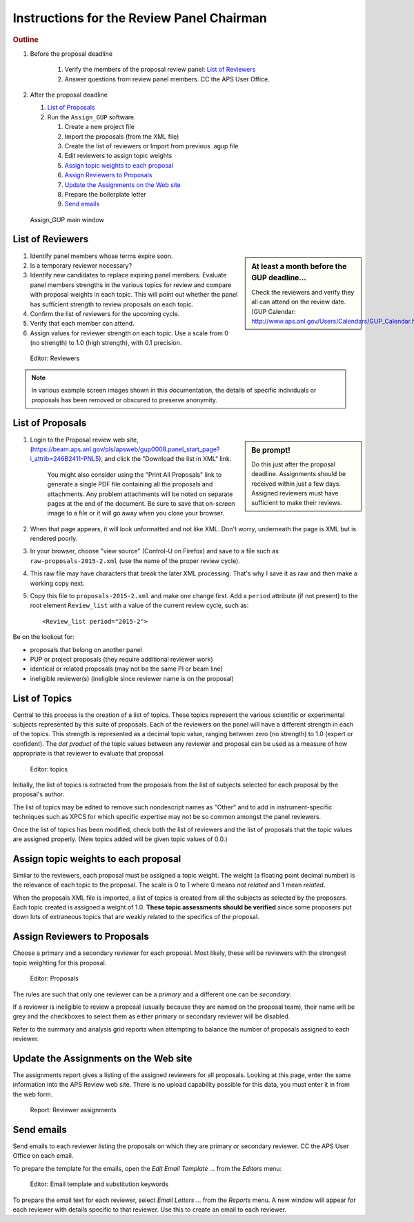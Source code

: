 Instructions for the Review Panel Chairman
==========================================

.. rubric:: Outline

.. TODO: revise here

#. Before the proposal deadline

	#. Verify the members of the proposal review panel: `List of Reviewers`_
	#. Answer questions from review panel members.  CC the APS User Office.

#. After the proposal deadline

   #. `List of Proposals`_
   #. Run the ``Assign_GUP`` software.

      #. Create a new project file
      #. Import the proposals (from the XML file)
      #. Create the list of reviewers or Import from previous .agup file
      #. Edit reviewers to assign topic weights
      #. `Assign topic weights to each proposal`_
      #. `Assign Reviewers to Proposals`_
      #. `Update the Assignments on the Web site`_
      #. Prepare the boilerplate letter
      #. `Send emails`_

.. compound::

    .. _fig.main_window:

    .. figure:: resources/main_window.jpg
        :alt: fig.main_window
        :width: 60%

        Assign_GUP main window


List of Reviewers
~~~~~~~~~~~~~~~~~

.. sidebar:: At least a month before the GUP deadline...
   
   Check the reviewers and verify they all can attend on the review date.
   (GUP Calendar: http://www.aps.anl.gov/Users/Calendars/GUP_Calendar.htm)

#. Identify panel members whose terms expire soon.
#. Is a temporary reviewer necessary?
#. Identify new candidates to replace expiring panel members.
   Evaluate panel members strengths in the various topics for review
   and compare with proposal weights in each topic.  
   This will point out whether the panel has sufficient strength
   to review proposals on each topic.
#. Confirm the list of reviewers for the upcoming cycle.
#. Verify that each member can attend.
#. Assign values for reviewer strength on each topic.  
   Use a scale from 0 (no strength) to 1.0 (high strength), with 0.1 precision. 

.. compound::

    .. _fig.reviewers:

    .. figure:: resources/reviewers_editor.jpg
        :alt: fig.reviewers
        :width: 60%

        Editor: Reviewers

.. note:: In various example screen images shown in this documentation,
   the details of specific individuals or proposals has been removed
   or obscured to preserve anonymity.


List of Proposals
~~~~~~~~~~~~~~~~~

.. sidebar:: Be prompt! 

   Do this just after the proposal deadline.
   Assignments should be received within just a few days.
   Assigned reviewers must have sufficient to make their reviews.

#. Login to the Proposal review web site,
   (https://beam.aps.anl.gov/pls/apsweb/gup0008.panel_start_page?i_attrib=246B2411-PNL5),
   and click the "Download the list in XML" link.
   
     You might also consider using the "Print All Proposals" link
     to generate a single PDF file containing all the proposals and attachments.
     Any problem attachments will be noted on separate pages at the end of
     the document.
     Be sure to save that on-screen image to a file or it will go away 
     when you close your browser.
#. When that page appears, it will look unformatted and not like XML.  
   Don't worry, underneath the page is XML but is rendered poorly.
#. In your browser, choose "view source" (Control-U on Firefox)
   and save to a file such as ``raw-proposals-2015-2.xml`` (use the name of
   the proper review cycle).
#. This raw file may have characters that break the later XML processing.
   That's why I save it as raw and then make a working copy next.
#. Copy this file to ``proposals-2015-2.xml``
   and make one change first.  Add a ``period`` attribute (if not present) 
   to the root element ``Review_list`` with a value of the current 
   review cycle, such as::
   
     <Review_list period="2015-2">

Be on the lookout for:

* proposals that belong on another panel
* PUP or project proposals (they require additional reviewer work)
* identical or related proposals (may not be the same PI or beam line)
* ineligible reviewer(s) (ineligible since reviewer name is on the proposal)


List of Topics
~~~~~~~~~~~~~~

Central to this process is the creation of a list of topics.
These topics represent the various scientific or experimental
subjects represented by this suite of proposals.  Each of the
reviewers on the panel will have a different strength in each of
the topics.  This strength is represented as a decimal topic value, 
ranging between zero (no strength) to 1.0 (expert or confident).
The *dot product* of the topic values between any 
reviewer and proposal can be used as a measure of how appropriate
is that reviewer to evaluate that proposal. 

.. compound::

    .. _fig.topics:

    .. figure:: resources/topics_editor.jpg
        :alt: fig.topics
        :width: 40%

        Editor: topics

Initially, the list of topics is extracted from the proposals from the
list of subjects selected for each proposal by the proposal's author.

The list of topics may be edited to remove such nondescript names
as "Other" and to add in instrument-specific techniques such as XPCS
for which specific expertise may not be so common amongst the panel
reviewers.

Once the list of topics has been modified, check both the list of 
reviewers and the list of proposals that the topic values are
assigned properly.  (New topics added will be given topic values of 0.0.)


Assign topic weights to each proposal
~~~~~~~~~~~~~~~~~~~~~~~~~~~~~~~~~~~~~

Similar to the reviewers, each proposal must be assigned a topic weight.
The weight (a floating point decimal number) is the relevance of each topic to the proposal.
The scale is 0 to 1 where 0 means *not related* and 1 mean *related*.

When the proposals XML file is imported, a list of topics
is created from all the subjects as selected by the proposers.
Each topic created is assigned a weight of 1.0.  **These topic
assessments should be verified** since some proposers put down lots of
extraneous topics that are weakly related to the specifics of the proposal.


Assign Reviewers to Proposals
~~~~~~~~~~~~~~~~~~~~~~~~~~~~~

Choose a primary and a secondary reviewer for each proposal.
Most likely, these will be reviewers with the strongest topic weighting
for this proposal.  

.. compound::

    .. _fig.proposals:

    .. figure:: resources/proposals_editor.jpg
        :alt: fig.proposals
        :width: 60%

        Editor: Proposals

The rules are such that only one reviewer can be a *primary* and a 
different one can be *secondary*.

If a reviewer is ineligible to review a proposal (usually because they 
are named on the proposal team), their name will be grey and the
checkboxes to select them as either primary or secondary reviewer 
will be disabled.

Refer to the summary and analysis grid reports 
when attempting to balance the number of proposals assigned to 
each reviewer.


Update the Assignments on the Web site
~~~~~~~~~~~~~~~~~~~~~~~~~~~~~~~~~~~~~~

The assignments report gives a listing of the assigned reviewers 
for all proposals.  Looking at this page, enter the same information 
into the APS Review web site.  There is no upload capability 
possible for this data, you must enter it in from the web form.

.. compound::

    .. _fig.assignments:

    .. figure:: resources/assignments_report.jpg
        :alt: fig.assignments
        :width: 60%

        Report: Reviewer assignments


Send emails
~~~~~~~~~~~

Send emails to each reviewer listing the proposals on which they
are primary or secondary reviewer.  CC the APS User Office 
on each email.

To prepare the template for the emails, 
open the *Edit Email Template ...* from the *Editors* menu:

.. compound::

    .. _fig.substitution_keyword_editor:

    .. figure:: resources/substitution_keyword_editor.jpg
        :alt: fig.substitution_keyword_editor
        :width: 60%

        Editor: Email template and substitution keywords

To prepare the email text for each reviewer, select *Email Letters ...* from the 
*Reports* menu.  A new window will appear for each reviewer with details
specific to that reviewer.  Use this to create an email to each reviewer.

